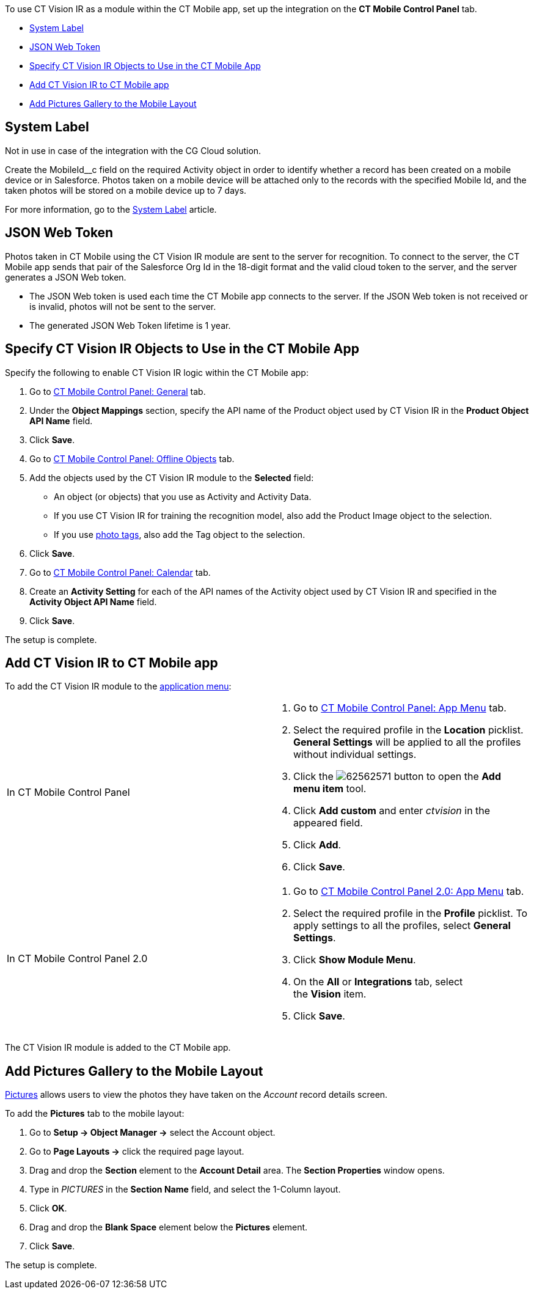 To use CT Vision IR as a module within the CT Mobile app, set up the
integration on the *CT Mobile Control Panel* tab.

* link:configuring-ct-mobile-for-work-with-ct-vision.html#h2_395000743[System
Label]
* link:configuring-ct-mobile-for-work-with-ct-vision.html#h2__242242597[JSON
Web Token]
* link:configuring-ct-mobile-for-work-with-ct-vision.html#h2_1279472645[Specify
CT Vision IR Objects to Use in the CT Mobile App]
* link:configuring-ct-mobile-for-work-with-ct-vision.html#h2__59853629[Add
CT Vision IR to CT Mobile app]
* link:configuring-ct-mobile-for-work-with-ct-vision.html#h2__521416285[Add
Pictures Gallery to the Mobile Layout]

[[h2_395000743]]
== System Label 

Not in use in case of the integration with the CG Cloud solution.

Create the MobileId__c field on the required Activity object in order to
identify whether a record has been created on a mobile device or in
Salesforce. Photos taken on a mobile device will be attached only to the
records with the specified Mobile Id, and the taken photos will be
stored on a mobile device up to 7 days.



For more information, go to the
https://help.customertimes.com/articles/ct-mobile-ios-en/system-label[System
Label] article.

[[h2__242242597]]
== JSON Web Token 

Photos taken in CT Mobile using the CT Vision IR module are sent to the
server for recognition. To connect to the server, the CT Mobile app
sends that pair of the Salesforce Org Id in the 18-digit format and the
valid cloud token to the server, and the server generates a JSON Web
token.

* The JSON Web token is used each time the CT Mobile app connects to the
server. If the JSON Web token is not received or is invalid, photos will
not be sent to the server.
* The generated JSON Web Token lifetime is 1 year.

[[h2_1279472645]]
== Specify CT Vision IR Objects to Use in the CT Mobile App 

Specify the following to enable CT Vision IR logic within the CT Mobile
app:

1.  Go to
https://help.customertimes.com/articles/ct-mobile-ios-en/ct-mobile-control-panel-general[CT
Mobile Control Panel: General] tab.
2.  Under the *Object Mappings* section, specify the API name of the
Product object used by CT Vision IR in the *Product Object API Name*
field.
3.  Click *Save*.
4.  Go to
https://help.customertimes.com/articles/ct-mobile-ios-en/ct-mobile-control-panel-offline-objects[CT
Mobile Control Panel: Offline Objects] tab.
5.  Add the objects used by the CT Vision IR module to the *Selected*
field:
* An object (or objects) that you use as Activity and Activity Data.
* If you use CT Vision IR for training the recognition model, also add
the Product Image object to the selection.
* If you use link:adding-photo-tags.html[photo tags], also add the Tag
object to the selection.
6.  Click *Save*.
7.  Go to
https://help.customertimes.com/articles/ct-mobile-ios-en/ct-mobile-control-panel-calendar[CT
Mobile Control Panel: Calendar] tab.
8.  Create an *Activity Setting* for each of the API names of the
Activity object used by CT Vision IR and specified in the *Activity
Object API Name* field.
9.  Click *Save*.

The setup is complete.

[[h2__59853629]]
== Add CT Vision IR to CT Mobile app 

To add the CT Vision IR module to the
https://help.customertimes.com/articles/ct-mobile-ios-en/app-menu[application
menu]:

[width="100%",cols="50%,50%",]
|=======================================================================
a|
In CT Mobile Control Panel

 a|
1.  Go to
https://help.customertimes.com/articles/ct-mobile-ios-en/ct-mobile-control-panel-app-menu[CT
Mobile Control Panel: App Menu] tab.
2.  Select the required profile in the *Location* picklist.
*General Settings* will be applied to all the profiles without
individual settings.
3.  Click
the image:62562571.png[]
button to open the *Add menu item* tool.
4.  Click *Add custom* and enter _ctvision_ in the appeared field.
5.  Click *Add*.
6.  Click *Save*.

a|
In CT Mobile Control Panel 2.0

 a|
1.  Go
to https://help.customertimes.com/smart/project-ct-mobile-en/ct-mobile-control-panel-app-menu-new[CT
Mobile Control Panel 2.0: App Menu] tab.
2.  Select the required profile in the *Profile* picklist. To apply
settings to all the profiles, select *General Settings*.
3.  Click *Show Module Menu*.
4.  On the *All* or *Integrations* tab, select the *Vision* item.
5.  Click *Save*.

|=======================================================================

The CT Vision IR module is added to the CT Mobile app.

[[h2__521416285]]
== Add Pictures Gallery to the Mobile Layout 

link:working-with-ct-vision-in-the-ct-mobile-app.html#h2_566778463[Pictures]
allows users to view the photos they have taken on the _Account_ record
details screen.



To add the *Pictures* tab to the mobile layout:

1.  Go to *Setup → Object Manager →* select the Account object.
2.  Go to *Page Layouts →* click the required page layout.
3.  Drag and drop the *Section* element to the *Account Detail* area.
The *Section Properties* window opens.
1.  Type in _PICTURES_ in the *Section Name* field, and select the
1-Column layout.
2.  Click *OK*.
4.  Drag and drop the *Blank Space* element below the *Pictures*
element.
5.  Click *Save*.

The setup is complete.
